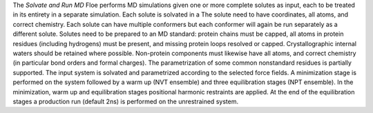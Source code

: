 The *Solvate and Run MD* Floe performs MD simulations given one or more
complete solutes as input, each to be treated in its entirety in a separate simulation.
Each solute is solvated in a
The solute need to have coordinates, all atoms, and correct chemistry.
Each solute can have multiple conformers but each conformer will again be
run separately as a different solute.
Solutes need to be prepared to an MD standard: protein chains must be capped,
all atoms in protein residues (including hydrogens) must be present, and missing
protein loops resolved or capped. Crystallographic internal waters should be retained where
possible. Non-protein components must likewise have all atoms, and correct chemistry
(in particular bond orders and formal charges).
The parametrization of some common nonstandard residues is partially supported.
The input system is solvated and parametrized according to the
selected force fields. A minimization stage is performed on the system followed
by a warm up (NVT ensemble) and three equilibration stages (NPT ensemble). In the
minimization, warm up and equilibration stages positional harmonic restraints are
applied. At the end of the equilibration stages a
production run (default 2ns) is performed on the unrestrained system.
